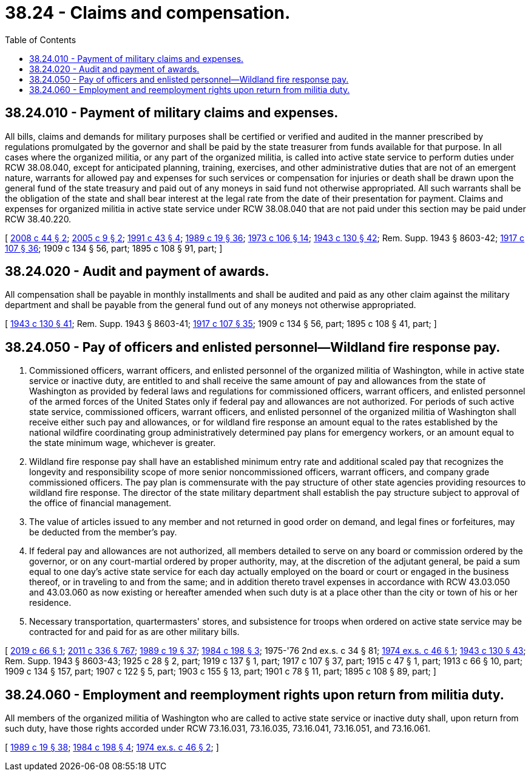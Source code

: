 = 38.24 - Claims and compensation.
:toc:

== 38.24.010 - Payment of military claims and expenses.
All bills, claims and demands for military purposes shall be certified or verified and audited in the manner prescribed by regulations promulgated by the governor and shall be paid by the state treasurer from funds available for that purpose. In all cases where the organized militia, or any part of the organized militia, is called into active state service to perform duties under RCW 38.08.040, except for anticipated planning, training, exercises, and other administrative duties that are not of an emergent nature, warrants for allowed pay and expenses for such services or compensation for injuries or death shall be drawn upon the general fund of the state treasury and paid out of any moneys in said fund not otherwise appropriated. All such warrants shall be the obligation of the state and shall bear interest at the legal rate from the date of their presentation for payment. Claims and expenses for organized militia in active state service under RCW 38.08.040 that are not paid under this section may be paid under RCW 38.40.220.

[ http://lawfilesext.leg.wa.gov/biennium/2007-08/Pdf/Bills/Session%20Laws/House/2700.SL.pdf?cite=2008%20c%2044%20§%202[2008 c 44 § 2]; http://lawfilesext.leg.wa.gov/biennium/2005-06/Pdf/Bills/Session%20Laws/Senate/5606.SL.pdf?cite=2005%20c%209%20§%202[2005 c 9 § 2]; http://lawfilesext.leg.wa.gov/biennium/1991-92/Pdf/Bills/Session%20Laws/Senate/5586.SL.pdf?cite=1991%20c%2043%20§%204[1991 c 43 § 4]; http://leg.wa.gov/CodeReviser/documents/sessionlaw/1989c19.pdf?cite=1989%20c%2019%20§%2036[1989 c 19 § 36]; http://leg.wa.gov/CodeReviser/documents/sessionlaw/1973c106.pdf?cite=1973%20c%20106%20§%2014[1973 c 106 § 14]; http://leg.wa.gov/CodeReviser/documents/sessionlaw/1943c130.pdf?cite=1943%20c%20130%20§%2042[1943 c 130 § 42]; Rem. Supp. 1943 § 8603-42; http://leg.wa.gov/CodeReviser/documents/sessionlaw/1917c107.pdf?cite=1917%20c%20107%20§%2036[1917 c 107 § 36]; 1909 c 134 § 56, part; 1895 c 108 § 91, part; ]

== 38.24.020 - Audit and payment of awards.
All compensation shall be payable in monthly installments and shall be audited and paid as any other claim against the military department and shall be payable from the general fund out of any moneys not otherwise appropriated.

[ http://leg.wa.gov/CodeReviser/documents/sessionlaw/1943c130.pdf?cite=1943%20c%20130%20§%2041[1943 c 130 § 41]; Rem. Supp. 1943 § 8603-41; http://leg.wa.gov/CodeReviser/documents/sessionlaw/1917c107.pdf?cite=1917%20c%20107%20§%2035[1917 c 107 § 35]; 1909 c 134 § 56, part; 1895 c 108 § 41, part; ]

== 38.24.050 - Pay of officers and enlisted personnel—Wildland fire response pay.
. Commissioned officers, warrant officers, and enlisted personnel of the organized militia of Washington, while in active state service or inactive duty, are entitled to and shall receive the same amount of pay and allowances from the state of Washington as provided by federal laws and regulations for commissioned officers, warrant officers, and enlisted personnel of the armed forces of the United States only if federal pay and allowances are not authorized. For periods of such active state service, commissioned officers, warrant officers, and enlisted personnel of the organized militia of Washington shall receive either such pay and allowances, or for wildland fire response an amount equal to the rates established by the national wildfire coordinating group administratively determined pay plans for emergency workers, or an amount equal to the state minimum wage, whichever is greater.

. Wildland fire response pay shall have an established minimum entry rate and additional scaled pay that recognizes the longevity and responsibility scope of more senior noncommissioned officers, warrant officers, and company grade commissioned officers. The pay plan is commensurate with the pay structure of other state agencies providing resources to wildland fire response. The director of the state military department shall establish the pay structure subject to approval of the office of financial management.

. The value of articles issued to any member and not returned in good order on demand, and legal fines or forfeitures, may be deducted from the member's pay.

. If federal pay and allowances are not authorized, all members detailed to serve on any board or commission ordered by the governor, or on any court-martial ordered by proper authority, may, at the discretion of the adjutant general, be paid a sum equal to one day's active state service for each day actually employed on the board or court or engaged in the business thereof, or in traveling to and from the same; and in addition thereto travel expenses in accordance with RCW 43.03.050 and 43.03.060 as now existing or hereafter amended when such duty is at a place other than the city or town of his or her residence.

. Necessary transportation, quartermasters' stores, and subsistence for troops when ordered on active state service may be contracted for and paid for as are other military bills.

[ http://lawfilesext.leg.wa.gov/biennium/2019-20/Pdf/Bills/Session%20Laws/House/1137.SL.pdf?cite=2019%20c%2066%20§%201[2019 c 66 § 1]; http://lawfilesext.leg.wa.gov/biennium/2011-12/Pdf/Bills/Session%20Laws/Senate/5045.SL.pdf?cite=2011%20c%20336%20§%20767[2011 c 336 § 767]; http://leg.wa.gov/CodeReviser/documents/sessionlaw/1989c19.pdf?cite=1989%20c%2019%20§%2037[1989 c 19 § 37]; http://leg.wa.gov/CodeReviser/documents/sessionlaw/1984c198.pdf?cite=1984%20c%20198%20§%203[1984 c 198 § 3]; 1975-'76 2nd ex.s. c 34 § 81; http://leg.wa.gov/CodeReviser/documents/sessionlaw/1974ex1c46.pdf?cite=1974%20ex.s.%20c%2046%20§%201[1974 ex.s. c 46 § 1]; http://leg.wa.gov/CodeReviser/documents/sessionlaw/1943c130.pdf?cite=1943%20c%20130%20§%2043[1943 c 130 § 43]; Rem. Supp. 1943 § 8603-43; 1925 c 28 § 2, part; 1919 c 137 § 1, part; 1917 c 107 § 37, part; 1915 c 47 § 1, part; 1913 c 66 § 10, part; 1909 c 134 § 157, part; 1907 c 122 § 5, part; 1903 c 155 § 13, part; 1901 c 78 § 11, part; 1895 c 108 § 89, part; ]

== 38.24.060 - Employment and reemployment rights upon return from militia duty.
All members of the organized militia of Washington who are called to active state service or inactive duty shall, upon return from such duty, have those rights accorded under RCW 73.16.031, 73.16.035, 73.16.041, 73.16.051, and 73.16.061.

[ http://leg.wa.gov/CodeReviser/documents/sessionlaw/1989c19.pdf?cite=1989%20c%2019%20§%2038[1989 c 19 § 38]; http://leg.wa.gov/CodeReviser/documents/sessionlaw/1984c198.pdf?cite=1984%20c%20198%20§%204[1984 c 198 § 4]; http://leg.wa.gov/CodeReviser/documents/sessionlaw/1974ex1c46.pdf?cite=1974%20ex.s.%20c%2046%20§%202[1974 ex.s. c 46 § 2]; ]

